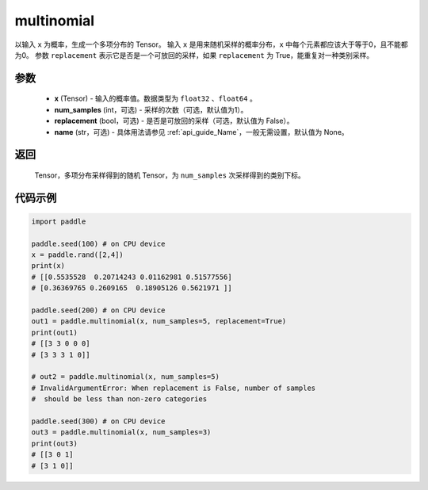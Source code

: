 .. _cn_api_tensor_multinomial:

multinomial
-------------------------------

.. py:function:: paddle.multinomial(x, num_samples=1, replacement=False, name=None)




以输入 ``x`` 为概率，生成一个多项分布的 Tensor。
输入 ``x`` 是用来随机采样的概率分布，``x`` 中每个元素都应该大于等于0，且不能都为0。
参数 ``replacement`` 表示它是否是一个可放回的采样，如果 ``replacement`` 为 True，能重复对一种类别采样。

参数
::::::::::::

    - **x** (Tensor) - 输入的概率值。数据类型为 ``float32`` 、``float64`` 。
    - **num_samples** (int，可选) - 采样的次数（可选，默认值为1）。
    - **replacement** (bool，可选) - 是否是可放回的采样（可选，默认值为 False）。
    - **name** (str，可选) - 具体用法请参见 :ref:`api_guide_Name`，一般无需设置，默认值为 None。

返回
::::::::::::

    Tensor，多项分布采样得到的随机 Tensor，为 ``num_samples`` 次采样得到的类别下标。


代码示例
::::::::::::

.. code-block:: python

    import paddle

    paddle.seed(100) # on CPU device
    x = paddle.rand([2,4])
    print(x)
    # [[0.5535528  0.20714243 0.01162981 0.51577556]
    # [0.36369765 0.2609165  0.18905126 0.5621971 ]]

    paddle.seed(200) # on CPU device
    out1 = paddle.multinomial(x, num_samples=5, replacement=True)
    print(out1)
    # [[3 3 0 0 0]
    # [3 3 3 1 0]]

    # out2 = paddle.multinomial(x, num_samples=5)
    # InvalidArgumentError: When replacement is False, number of samples
    #  should be less than non-zero categories

    paddle.seed(300) # on CPU device
    out3 = paddle.multinomial(x, num_samples=3)
    print(out3)
    # [[3 0 1]
    # [3 1 0]]








